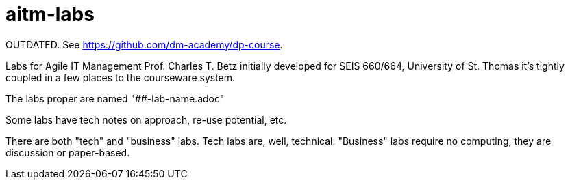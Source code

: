 # aitm-labs

OUTDATED. See https://github.com/dm-academy/dp-course. 

Labs for Agile IT Management
Prof. Charles T. Betz
initially developed for SEIS 660/664, University of St. Thomas
it's tightly coupled in a few places to the courseware system.

The labs proper are named "##-lab-name.adoc"

Some labs have tech notes on approach, re-use potential, etc.

There are both "tech" and "business" labs. Tech labs are, well, technical. "Business" labs require no computing, they are discussion or paper-based.
